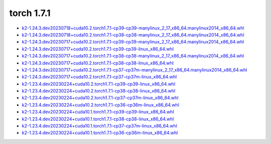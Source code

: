 torch 1.7.1
===========


- `k2-1.24.3.dev20230718+cuda10.2.torch1.7.1-cp39-cp39-manylinux_2_17_x86_64.manylinux2014_x86_64.whl <https://huggingface.co/csukuangfj/k2/resolve/main/cuda/k2-1.24.3.dev20230718+cuda10.2.torch1.7.1-cp39-cp39-manylinux_2_17_x86_64.manylinux2014_x86_64.whl>`_
- `k2-1.24.3.dev20230718+cuda10.2.torch1.7.1-cp38-cp38-manylinux_2_17_x86_64.manylinux2014_x86_64.whl <https://huggingface.co/csukuangfj/k2/resolve/main/cuda/k2-1.24.3.dev20230718+cuda10.2.torch1.7.1-cp38-cp38-manylinux_2_17_x86_64.manylinux2014_x86_64.whl>`_
- `k2-1.24.3.dev20230717+cuda10.2.torch1.7.1-cp39-cp39-manylinux_2_17_x86_64.manylinux2014_x86_64.whl <https://huggingface.co/csukuangfj/k2/resolve/main/cuda/k2-1.24.3.dev20230717+cuda10.2.torch1.7.1-cp39-cp39-manylinux_2_17_x86_64.manylinux2014_x86_64.whl>`_
- `k2-1.24.3.dev20230717+cuda10.2.torch1.7.1-cp39-cp39-linux_x86_64.whl <https://huggingface.co/csukuangfj/k2/resolve/main/cuda/k2-1.24.3.dev20230717+cuda10.2.torch1.7.1-cp39-cp39-linux_x86_64.whl>`_
- `k2-1.24.3.dev20230717+cuda10.2.torch1.7.1-cp38-cp38-manylinux_2_17_x86_64.manylinux2014_x86_64.whl <https://huggingface.co/csukuangfj/k2/resolve/main/cuda/k2-1.24.3.dev20230717+cuda10.2.torch1.7.1-cp38-cp38-manylinux_2_17_x86_64.manylinux2014_x86_64.whl>`_
- `k2-1.24.3.dev20230717+cuda10.2.torch1.7.1-cp38-cp38-linux_x86_64.whl <https://huggingface.co/csukuangfj/k2/resolve/main/cuda/k2-1.24.3.dev20230717+cuda10.2.torch1.7.1-cp38-cp38-linux_x86_64.whl>`_
- `k2-1.24.3.dev20230717+cuda10.2.torch1.7.1-cp37-cp37m-manylinux_2_17_x86_64.manylinux2014_x86_64.whl <https://huggingface.co/csukuangfj/k2/resolve/main/cuda/k2-1.24.3.dev20230717+cuda10.2.torch1.7.1-cp37-cp37m-manylinux_2_17_x86_64.manylinux2014_x86_64.whl>`_
- `k2-1.24.3.dev20230717+cuda10.2.torch1.7.1-cp37-cp37m-linux_x86_64.whl <https://huggingface.co/csukuangfj/k2/resolve/main/cuda/k2-1.24.3.dev20230717+cuda10.2.torch1.7.1-cp37-cp37m-linux_x86_64.whl>`_
- `k2-1.23.4.dev20230224+cuda10.2.torch1.7.1-cp39-cp39-linux_x86_64.whl <https://huggingface.co/csukuangfj/k2/resolve/main/cuda/k2-1.23.4.dev20230224+cuda10.2.torch1.7.1-cp39-cp39-linux_x86_64.whl>`_
- `k2-1.23.4.dev20230224+cuda10.2.torch1.7.1-cp38-cp38-linux_x86_64.whl <https://huggingface.co/csukuangfj/k2/resolve/main/cuda/k2-1.23.4.dev20230224+cuda10.2.torch1.7.1-cp38-cp38-linux_x86_64.whl>`_
- `k2-1.23.4.dev20230224+cuda10.2.torch1.7.1-cp37-cp37m-linux_x86_64.whl <https://huggingface.co/csukuangfj/k2/resolve/main/cuda/k2-1.23.4.dev20230224+cuda10.2.torch1.7.1-cp37-cp37m-linux_x86_64.whl>`_
- `k2-1.23.4.dev20230224+cuda10.2.torch1.7.1-cp36-cp36m-linux_x86_64.whl <https://huggingface.co/csukuangfj/k2/resolve/main/cuda/k2-1.23.4.dev20230224+cuda10.2.torch1.7.1-cp36-cp36m-linux_x86_64.whl>`_
- `k2-1.23.4.dev20230224+cuda10.1.torch1.7.1-cp39-cp39-linux_x86_64.whl <https://huggingface.co/csukuangfj/k2/resolve/main/cuda/k2-1.23.4.dev20230224+cuda10.1.torch1.7.1-cp39-cp39-linux_x86_64.whl>`_
- `k2-1.23.4.dev20230224+cuda10.1.torch1.7.1-cp38-cp38-linux_x86_64.whl <https://huggingface.co/csukuangfj/k2/resolve/main/cuda/k2-1.23.4.dev20230224+cuda10.1.torch1.7.1-cp38-cp38-linux_x86_64.whl>`_
- `k2-1.23.4.dev20230224+cuda10.1.torch1.7.1-cp37-cp37m-linux_x86_64.whl <https://huggingface.co/csukuangfj/k2/resolve/main/cuda/k2-1.23.4.dev20230224+cuda10.1.torch1.7.1-cp37-cp37m-linux_x86_64.whl>`_
- `k2-1.23.4.dev20230224+cuda10.1.torch1.7.1-cp36-cp36m-linux_x86_64.whl <https://huggingface.co/csukuangfj/k2/resolve/main/cuda/k2-1.23.4.dev20230224+cuda10.1.torch1.7.1-cp36-cp36m-linux_x86_64.whl>`_
